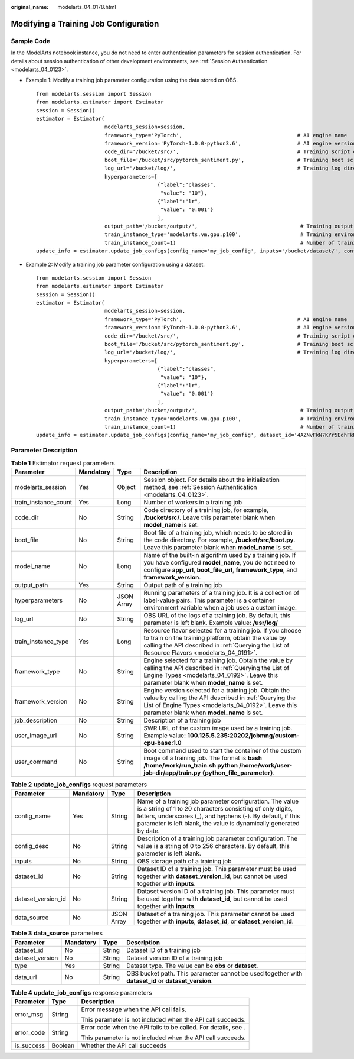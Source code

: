 :original_name: modelarts_04_0178.html

.. _modelarts_04_0178:

Modifying a Training Job Configuration
======================================

Sample Code
-----------

In the ModelArts notebook instance, you do not need to enter authentication parameters for session authentication. For details about session authentication of other development environments, see :ref:`Session Authentication <modelarts_04_0123>`.

-  Example 1: Modify a training job parameter configuration using the data stored on OBS.

   ::

      from modelarts.session import Session
      from modelarts.estimator import Estimator
      session = Session()
      estimator = Estimator(
                            modelarts_session=session,
                            framework_type='PyTorch',                                     # AI engine name
                            framework_version='PyTorch-1.0.0-python3.6',                  # AI engine version
                            code_dir='/bucket/src/',                                      # Training script directory
                            boot_file='/bucket/src/pytorch_sentiment.py',                 # Training boot script directory
                            log_url='/bucket/log/',                                       # Training log directory
                            hyperparameters=[
                                             {"label":"classes",
                                              "value": "10"},
                                             {"label":"lr",
                                              "value": "0.001"}
                                             ],
                            output_path='/bucket/output/',                                 # Training output directory
                            train_instance_type='modelarts.vm.gpu.p100',                   # Training environment flavor
                            train_instance_count=1)                                        # Number of training nodes
      update_info = estimator.update_job_configs(config_name='my_job_config', inputs='/bucket/dataset/', config_desc='update')

-  Example 2: Modify a training job parameter configuration using a dataset.

   ::

      from modelarts.session import Session
      from modelarts.estimator import Estimator
      session = Session()
      estimator = Estimator(
                            modelarts_session=session,
                            framework_type='PyTorch',                                     # AI engine name
                            framework_version='PyTorch-1.0.0-python3.6',                  # AI engine version
                            code_dir='/bucket/src/',                                      # Training script directory
                            boot_file='/bucket/src/pytorch_sentiment.py',                 # Training boot script directory
                            log_url='/bucket/log/',                                       # Training log directory
                            hyperparameters=[
                                             {"label":"classes",
                                              "value": "10"},
                                             {"label":"lr",
                                              "value": "0.001"}
                                             ],
                            output_path='/bucket/output/',                                 # Training output directory
                            train_instance_type='modelarts.vm.gpu.p100',                   # Training environment flavor
                            train_instance_count=1)                                        # Number of training nodes
      update_info = estimator.update_job_configs(config_name='my_job_config', dataset_id='4AZNvFkN7KYr5EdhFkH', dataset_version_id='UOF9BIeSGArwVt0oI6T', config_desc='update')

Parameter Description
---------------------

.. table:: **Table 1** Estimator request parameters

   +----------------------+-----------+------------+-------------------------------------------------------------------------------------------------------------------------------------------------------------------------------------------------------------------+
   | Parameter            | Mandatory | Type       | Description                                                                                                                                                                                                       |
   +======================+===========+============+===================================================================================================================================================================================================================+
   | modelarts_session    | Yes       | Object     | Session object. For details about the initialization method, see :ref:`Session Authentication <modelarts_04_0123>`.                                                                                               |
   +----------------------+-----------+------------+-------------------------------------------------------------------------------------------------------------------------------------------------------------------------------------------------------------------+
   | train_instance_count | Yes       | Long       | Number of workers in a training job                                                                                                                                                                               |
   +----------------------+-----------+------------+-------------------------------------------------------------------------------------------------------------------------------------------------------------------------------------------------------------------+
   | code_dir             | No        | String     | Code directory of a training job, for example, **/bucket/src/**. Leave this parameter blank when **model_name** is set.                                                                                           |
   +----------------------+-----------+------------+-------------------------------------------------------------------------------------------------------------------------------------------------------------------------------------------------------------------+
   | boot_file            | No        | String     | Boot file of a training job, which needs to be stored in the code directory. For example, **/bucket/src/boot.py**. Leave this parameter blank when **model_name** is set.                                         |
   +----------------------+-----------+------------+-------------------------------------------------------------------------------------------------------------------------------------------------------------------------------------------------------------------+
   | model_name           | No        | Long       | Name of the built-in algorithm used by a training job. If you have configured **model_name**, you do not need to configure **app_url**, **boot_file_url**, **framework_type**, and **framework_version**.         |
   +----------------------+-----------+------------+-------------------------------------------------------------------------------------------------------------------------------------------------------------------------------------------------------------------+
   | output_path          | Yes       | String     | Output path of a training job                                                                                                                                                                                     |
   +----------------------+-----------+------------+-------------------------------------------------------------------------------------------------------------------------------------------------------------------------------------------------------------------+
   | hyperparameters      | No        | JSON Array | Running parameters of a training job. It is a collection of label-value pairs. This parameter is a container environment variable when a job uses a custom image.                                                 |
   +----------------------+-----------+------------+-------------------------------------------------------------------------------------------------------------------------------------------------------------------------------------------------------------------+
   | log_url              | No        | String     | OBS URL of the logs of a training job. By default, this parameter is left blank. Example value: **/usr/log/**                                                                                                     |
   +----------------------+-----------+------------+-------------------------------------------------------------------------------------------------------------------------------------------------------------------------------------------------------------------+
   | train_instance_type  | Yes       | Long       | Resource flavor selected for a training job. If you choose to train on the training platform, obtain the value by calling the API described in :ref:`Querying the List of Resource Flavors <modelarts_04_0191>`.  |
   +----------------------+-----------+------------+-------------------------------------------------------------------------------------------------------------------------------------------------------------------------------------------------------------------+
   | framework_type       | No        | String     | Engine selected for a training job. Obtain the value by calling the API described in :ref:`Querying the List of Engine Types <modelarts_04_0192>`. Leave this parameter blank when **model_name** is set.         |
   +----------------------+-----------+------------+-------------------------------------------------------------------------------------------------------------------------------------------------------------------------------------------------------------------+
   | framework_version    | No        | String     | Engine version selected for a training job. Obtain the value by calling the API described in :ref:`Querying the List of Engine Types <modelarts_04_0192>`. Leave this parameter blank when **model_name** is set. |
   +----------------------+-----------+------------+-------------------------------------------------------------------------------------------------------------------------------------------------------------------------------------------------------------------+
   | job_description      | No        | String     | Description of a training job                                                                                                                                                                                     |
   +----------------------+-----------+------------+-------------------------------------------------------------------------------------------------------------------------------------------------------------------------------------------------------------------+
   | user_image_url       | No        | String     | SWR URL of the custom image used by a training job. Example value: **100.125.5.235:20202/jobmng/custom-cpu-base:1.0**                                                                                             |
   +----------------------+-----------+------------+-------------------------------------------------------------------------------------------------------------------------------------------------------------------------------------------------------------------+
   | user_command         | No        | String     | Boot command used to start the container of the custom image of a training job. The format is **bash /home/work/run_train.sh python /home/work/user-job-dir/app/train.py {python_file_parameter}**.               |
   +----------------------+-----------+------------+-------------------------------------------------------------------------------------------------------------------------------------------------------------------------------------------------------------------+

.. table:: **Table 2** **update_job_configs** request parameters

   +--------------------+-----------+------------+------------------------------------------------------------------------------------------------------------------------------------------------------------------------------------------------------------------------------------------------------------+
   | Parameter          | Mandatory | Type       | Description                                                                                                                                                                                                                                                |
   +====================+===========+============+============================================================================================================================================================================================================================================================+
   | config_name        | Yes       | String     | Name of a training job parameter configuration. The value is a string of 1 to 20 characters consisting of only digits, letters, underscores (_), and hyphens (-). By default, if this parameter is left blank, the value is dynamically generated by date. |
   +--------------------+-----------+------------+------------------------------------------------------------------------------------------------------------------------------------------------------------------------------------------------------------------------------------------------------------+
   | config_desc        | No        | String     | Description of a training job parameter configuration. The value is a string of 0 to 256 characters. By default, this parameter is left blank.                                                                                                             |
   +--------------------+-----------+------------+------------------------------------------------------------------------------------------------------------------------------------------------------------------------------------------------------------------------------------------------------------+
   | inputs             | No        | String     | OBS storage path of a training job                                                                                                                                                                                                                         |
   +--------------------+-----------+------------+------------------------------------------------------------------------------------------------------------------------------------------------------------------------------------------------------------------------------------------------------------+
   | dataset_id         | No        | String     | Dataset ID of a training job. This parameter must be used together with **dataset_version_id**, but cannot be used together with **inputs**.                                                                                                               |
   +--------------------+-----------+------------+------------------------------------------------------------------------------------------------------------------------------------------------------------------------------------------------------------------------------------------------------------+
   | dataset_version_id | No        | String     | Dataset version ID of a training job. This parameter must be used together with **dataset_id**, but cannot be used together with **inputs**.                                                                                                               |
   +--------------------+-----------+------------+------------------------------------------------------------------------------------------------------------------------------------------------------------------------------------------------------------------------------------------------------------+
   | data_source        | No        | JSON Array | Dataset of a training job. This parameter cannot be used together with **inputs**, **dataset_id**, or **dataset_version_id**.                                                                                                                              |
   +--------------------+-----------+------------+------------------------------------------------------------------------------------------------------------------------------------------------------------------------------------------------------------------------------------------------------------+

.. table:: **Table 3** **data_source** parameters

   +-----------------+-----------+--------+-----------------------------------------------------------------------------------------------------+
   | Parameter       | Mandatory | Type   | Description                                                                                         |
   +=================+===========+========+=====================================================================================================+
   | dataset_id      | No        | String | Dataset ID of a training job                                                                        |
   +-----------------+-----------+--------+-----------------------------------------------------------------------------------------------------+
   | dataset_version | No        | String | Dataset version ID of a training job                                                                |
   +-----------------+-----------+--------+-----------------------------------------------------------------------------------------------------+
   | type            | Yes       | String | Dataset type. The value can be **obs** or **dataset**.                                              |
   +-----------------+-----------+--------+-----------------------------------------------------------------------------------------------------+
   | data_url        | No        | String | OBS bucket path. This parameter cannot be used together with **dataset_id** or **dataset_version**. |
   +-----------------+-----------+--------+-----------------------------------------------------------------------------------------------------+

.. table:: **Table 4** **update_job_configs** response parameters

   +-----------------------+-----------------------+----------------------------------------------------------------+
   | Parameter             | Type                  | Description                                                    |
   +=======================+=======================+================================================================+
   | error_msg             | String                | Error message when the API call fails.                         |
   |                       |                       |                                                                |
   |                       |                       | This parameter is not included when the API call succeeds.     |
   +-----------------------+-----------------------+----------------------------------------------------------------+
   | error_code            | String                | Error code when the API fails to be called. For details, see . |
   |                       |                       |                                                                |
   |                       |                       | This parameter is not included when the API call succeeds.     |
   +-----------------------+-----------------------+----------------------------------------------------------------+
   | is_success            | Boolean               | Whether the API call succeeds                                  |
   +-----------------------+-----------------------+----------------------------------------------------------------+

